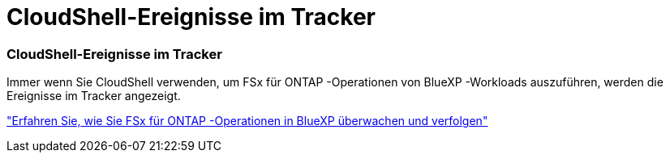 = CloudShell-Ereignisse im Tracker
:allow-uri-read: 




=== CloudShell-Ereignisse im Tracker

Immer wenn Sie CloudShell verwenden, um FSx für ONTAP -Operationen von BlueXP -Workloads auszuführen, werden die Ereignisse im Tracker angezeigt.

link:https://docs.netapp.com/us-en/bluexp-fsx-ontap/use/task-monitor-operations.html["Erfahren Sie, wie Sie FSx für ONTAP -Operationen in BlueXP überwachen und verfolgen"^]
